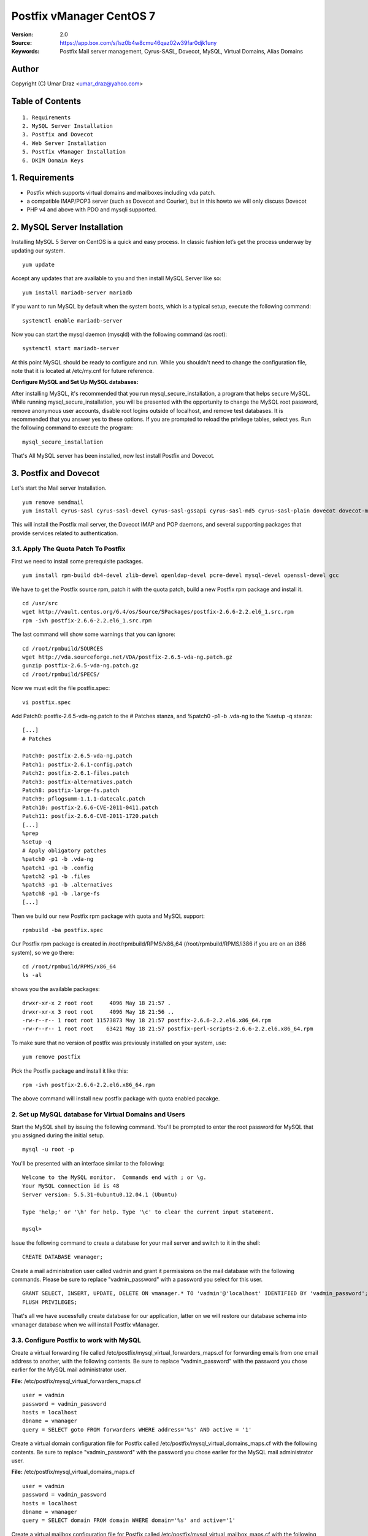 ==========================================================
  Postfix vManager CentOS 7
==========================================================

:Version: 2.0
:Source: https://app.box.com/s/lsz0b4w8cmu46qaz02w39far0djk1uny
:Keywords: Postfix Mail server management, Cyrus-SASL, Dovecot, MySQL, Virtual Domains, Alias Domains

Author
==========

Copyright (C) Umar Draz <umar_draz@yahoo.com>

Table of Contents
=================

::

  1. Requirements
  2. MySQL Server Installation
  3. Postfix and Dovecot
  4. Web Server Installation
  5. Postfix vManager Installation
  6. DKIM Domain Keys

1. Requirements
===============

* Postfix which supports virtual domains and mailboxes including vda patch.
* a compatible IMAP/POP3 server (such as Dovecot and Courier), but in this howto we will only discuss Dovecot
* PHP v4 and above with PDO and mysqli supported.

2. MySQL Server Installation
============================

Installing MySQL 5 Server on CentOS is a quick and easy process. In classic fashion let’s get the process underway by updating our system.

::

  yum update

Accept any updates that are available to you and then install MySQL Server like so:
  
::

  yum install mariadb-server mariadb

If you want to run MySQL by default when the system boots, which is a typical setup, execute the following command:

::

  systemctl enable mariadb-server
  

Now you can start the mysql daemon (mysqld) with the following command (as root):

::

  systemctl start mariadb-server

At this point MySQL should be ready to configure and run. While you shouldn't need to change the configuration file, note that it is located at /etc/my.cnf for future reference.

**Configure MySQL and Set Up MySQL databases:**

After installing MySQL, it's recommended that you run mysql_secure_installation, a program that helps secure MySQL. While running mysql_secure_installation, you will be presented with the opportunity to change the MySQL root password, remove anonymous user accounts, disable root logins outside of localhost, and remove test databases. It is recommended that you answer yes to these options. If you are prompted to reload the privilege tables, select yes. Run the following command to execute the program:

::

  mysql_secure_installation

That's All MySQL server has been installed, now lest install Postfix and Dovecot.

3. Postfix and Dovecot
======================

Let's start the Mail server Installation.

::

  yum remove sendmail
  yum install cyrus-sasl cyrus-sasl-devel cyrus-sasl-gssapi cyrus-sasl-md5 cyrus-sasl-plain dovecot dovecot-mysql


This will install the Postfix mail server, the Dovecot IMAP and POP daemons, and several supporting packages that provide services related to authentication.

3.1. Apply The Quota Patch To Postfix
-------------------------------------

First we need to install some prerequisite packages.

::

  yum install rpm-build db4-devel zlib-devel openldap-devel pcre-devel mysql-devel openssl-devel gcc

We have to get the Postfix source rpm, patch it with the quota patch, build a new Postfix rpm package and install it. 

::

  cd /usr/src
  wget http://vault.centos.org/6.4/os/Source/SPackages/postfix-2.6.6-2.2.el6_1.src.rpm
  rpm -ivh postfix-2.6.6-2.2.el6_1.src.rpm

The last command will show some warnings that you can ignore:

::

  cd /root/rpmbuild/SOURCES
  wget http://vda.sourceforge.net/VDA/postfix-2.6.5-vda-ng.patch.gz
  gunzip postfix-2.6.5-vda-ng.patch.gz
  cd /root/rpmbuild/SPECS/

Now we must edit the file postfix.spec:
  
::

  vi postfix.spec


Add Patch0: postfix-2.6.5-vda-ng.patch to the # Patches stanza, and %patch0 -p1 -b .vda-ng to the %setup -q stanza:

::

  [...]
  # Patches

  Patch0: postfix-2.6.5-vda-ng.patch
  Patch1: postfix-2.6.1-config.patch
  Patch2: postfix-2.6.1-files.patch
  Patch3: postfix-alternatives.patch
  Patch8: postfix-large-fs.patch
  Patch9: pflogsumm-1.1.1-datecalc.patch
  Patch10: postfix-2.6.6-CVE-2011-0411.patch
  Patch11: postfix-2.6.6-CVE-2011-1720.patch
  [...]
  %prep
  %setup -q
  # Apply obligatory patches
  %patch0 -p1 -b .vda-ng
  %patch1 -p1 -b .config
  %patch2 -p1 -b .files
  %patch3 -p1 -b .alternatives
  %patch8 -p1 -b .large-fs
  [...]

Then we build our new Postfix rpm package with quota and MySQL support:

::

  rpmbuild -ba postfix.spec

Our Postfix rpm package is created in /root/rpmbuild/RPMS/x86_64 (/root/rpmbuild/RPMS/i386 if you are on an i386 system), so we go there:

::

  cd /root/rpmbuild/RPMS/x86_64
  ls -al

shows you the available packages:

::

  drwxr-xr-x 2 root root     4096 May 18 21:57 .
  drwxr-xr-x 3 root root     4096 May 18 21:56 ..
  -rw-r--r-- 1 root root 11573873 May 18 21:57 postfix-2.6.6-2.2.el6.x86_64.rpm
  -rw-r--r-- 1 root root    63421 May 18 21:57 postfix-perl-scripts-2.6.6-2.2.el6.x86_64.rpm

To make sure that no version of postfix was previously installed on your system, use:

::

  yum remove postfix
  
Pick the Postfix package and install it like this:

::

  rpm -ivh postfix-2.6.6-2.2.el6.x86_64.rpm

The above command will install new postfix package with quota enabled pacakge.

2. Set up MySQL database for Virtual Domains and Users
-----------------

Start the MySQL shell by issuing the following command. You'll be prompted to enter the root password for MySQL that you assigned during the initial setup.

::

  mysql -u root -p

You'll be presented with an interface similar to the following:

::

  Welcome to the MySQL monitor.  Commands end with ; or \g.
  Your MySQL connection id is 48
  Server version: 5.5.31-0ubuntu0.12.04.1 (Ubuntu)

  Type 'help;' or '\h' for help. Type '\c' to clear the current input statement.

  mysql>

Issue the following command to create a database for your mail server and switch to it in the shell:

::

  CREATE DATABASE vmanager;

Create a mail administration user called vadmin and grant it permissions on the mail database with the following commands. Please be sure to replace "vadmin_password" with a password you select for this user.

::

  GRANT SELECT, INSERT, UPDATE, DELETE ON vmanager.* TO 'vadmin'@'localhost' IDENTIFIED BY 'vadmin_password';
  FLUSH PRIVILEGES;

That's all we have sucessfully create database for our application, latter on we will restore our database schema into vmanager database when we will install Postfix vManager.

3.3. Configure Postfix to work with MySQL
-----------------

Create a virtual forwarding file called /etc/postfix/mysql_virtual_forwarders_maps.cf for forwarding emails from one email address to another, with the following contents. Be sure to replace "vadmin_password" with the password you chose earlier for the MySQL mail administrator user.

**File:** /etc/postfix/mysql_virtual_forwarders_maps.cf

::

  user = vadmin
  password = vadmin_password
  hosts = localhost
  dbname = vmanager
  query = SELECT goto FROM forwarders WHERE address='%s' AND active = '1'

Create a virtual domain configuration file for Postfix called /etc/postfix/mysql_virtual_domains_maps.cf with the following contents. Be sure to replace "vadmin_password" with the password you chose earlier for the MySQL mail administrator user.

**File:** /etc/postfix/mysql_virtual_domains_maps.cf

::

  user = vadmin
  password = vadmin_password
  hosts = localhost
  dbname = vmanager
  query = SELECT domain FROM domain WHERE domain='%s' and active='1'

Create a virtual mailbox configuration file for Postfix called /etc/postfix/mysql_virtual_mailbox_maps.cf with the following contents. Be sure to replace "vadmin_password" with the password you chose earlier for the MySQL mail administrator user.

**File:** /etc/postfix/mysql_virtual_mailbox_maps.cf

::

  user = vadmin
  password = vadmin_password
  hosts = localhost
  dbname = vmanager
  query = SELECT CONCAT(domain,'/',maildir) FROM mailbox WHERE username='%s' AND active = '1'

Create a mailbox quota limit configuration file for Postfix called /etc/postfix/mysql_virtual_mailbox_limit_maps.cf with the following contents. Be sure to replace "vadmin_password" with the password you chose earlier for the MySQL mail administrator user.

**File:** /etc/postfix/mysql_virtual_mailbox_limit_maps.cf

::

  user = vadmin
  password = vadmin_password
  hosts = localhost
  dbname = vmanager
  query = SELECT quota FROM mailbox WHERE username='%s'

Create a sender check configuration file called /etc/postfix/mysql_sender_check.cf so after smtp authentication senders can not use our mail server as open relay.

**File:** /etc/postfix/mysql_sender_check.cf

::

  user = vadmin
  password = vadmin_password
  hosts = localhost
  dbname = vmanager
  query = SELECT username FROM ( SELECT username as username FROM mailbox UNION ALL SELECT address FROM alias_domain) a where username = '%s'

Create a transport map configuration file called /etc/postfix/mysql_transport.cf with the following contents. Be sure to replace "vadmin_password" with the password you chose earlier for the MySQL mail administrator user.

**File:** /etc/postfix/mysql_transport.cf

::

  user = vadmin
  password = vadmin_password
  hosts = localhost
  dbname = vmanager
  query = SELECT destination FROM transport where domain = '%s'

Create an alias domains configuration file called /etc/postfix/mysql_virtual_alias_domains_maps.cf with the following contents. Be sure to replace "vadmin_password" with the password you chose earlier for the MySQL mail administrator user.

**File:** /etc/postfix/mysql_virtual_alias_domains_maps.cf

::

  user = vadmin
  password = vadmin_password
  hosts = localhost
  dbname = vmanager
  query = SELECT target_domain FROM alias_domain WHERE address = '%s' OR address = concat('@', SUBSTRING_INDEX('%s', '@', -1)) AND concat('@', alias_domain) = '%s' AND active = '1'

Create a parking domain configuration file called /etc/postfix/mysql_parking_domains_maps.cf with the following contents. Be sure to replace "vadmin_password" with the password you chose earlier for the MySQL mail administrator user.

**File:** /etc/postfix/mysql_parking_domains_maps.cf

::

  user = vadmin
  password = vadmin_password
  hosts = localhost
  dbname = vmanager
  query = SELECT domain FROM parking_domains WHERE domain='%s' and active = '1'

Create a virtual groups configuration file called /etc/postfix/mysql_virtual_groups_maps.cf with the following contents. Be sure to replace "vadmin_password" with the password you chose earlier for the MySQL mail administrator user.

**File:** /etc/postfix/mysql_virtual_groups_maps.cf

::

  user = vadmin
  password = vadmin_password
  hosts = localhost
  dbname = vmanager
  query = SELECT goto FROM groups WHERE address='%s' AND active = '1'

Create an alias domains relay configuration file called /etc/postfix/mysql_alias_domains.maps.cf with the following contents. Be sure to replace "vadmin_password" with the password you chose earlier for the MySQL mail administrator user.

**File:** /etc/postfix/mysql_alias_domains.maps.cf

::

  user = vadmin
  password = vadmin_password
  hosts = localhost
  dbname = vmanager
  query = SELECT DISTINCT alias_domain FROM alias_domain WHERE alias_domain='%s' and active = '1'
  
Set proper permissions and ownership for these configuration files by issuing the following commands:

::

  chmod o= /etc/postfix/mysql_*
  chgrp postfix /etc/postfix/mysql_*

Next, we'll create a user and group for mail handling. All virtual mailboxes will be stored under this user's home directory.

::

  groupadd -g 150 vmail
  useradd -g vmail -u 150 -d /home/vmail -m vmail

Now create /etc/postfix/main.cf with the following contents Please be sure to replace "example.yourdomain.com" with the fully qualified domain name you used for your system mail name.

**File:** /etc/postfix/main.cf

::

  soft_bounce = no
  smtpd_banner = $myhostname
  biff = no
  append_dot_mydomain = no
  inet_interfaces = all
  myhostname = example.yourdomain.com
  myorigin = $myhostname
  mydomain = yourdomain.com
  mynetworks = 127.0.0.0/8
  mynetworks_style = host
  mydestination = $myhostname, localhost.$mydomain, localhost
  alias_maps = $virtual_alias_maps
  local_transport = local
  transport_maps = proxy:mysql:$config_directory/mysql_transport.cf
  debug_peer_level = 2
  debugger_command =
         PATH=/bin:/usr/bin:/usr/local/bin:/usr/X11R6/bin
         ddd $daemon_directory/$process_name $process_id & sleep 5
  html_directory = no
  disable_vrfy_command = yes
  mailbox_size_limit = 0
  owner_request_special = no
  recipient_delimiter = +
  home_mailbox = Maildir/
  mail_owner = postfix
  command_directory = /usr/sbin
  daemon_directory = /usr/libexec/postfix
  data_directory = /var/lib/postfix
  queue_directory = /var/spool/postfix
  sendmail_path = /usr/sbin/sendmail
  newaliases_path = /usr/bin/newaliases
  mailq_path = /usr/bin/mailq.postfix
  mail_spool_directory = /var/spool/mail
  manpage_directory = /usr/share/man
  setgid_group = postdrop
  unknown_local_recipient_reject_code = 450

  # Virtual Domains and Users
  virtual_transport = virtual
  virtual_alias_maps =
    proxy:mysql:$config_directory/mysql_virtual_forwarders_maps.cf,
    proxy:mysql:$config_directory/mysql_virtual_groups_maps.cf,
    proxy:mysql:$config_directory/mysql_virtual_alias_domains_maps.cf
  virtual_mailbox_domains = proxy:mysql:$config_directory/mysql_virtual_domains_maps.cf
  virtual_mailbox_maps = proxy:mysql:$config_directory/mysql_virtual_mailbox_maps.cf
  virtual_mailbox_limit_maps = proxy:mysql:$config_directory/mysql_virtual_mailbox_limit_maps.cf
  virtual_mailbox_base = /home/vmail
  relay_domains =
    proxy:mysql:$config_directory/mysql_parking_domains_maps.cf,
    proxy:mysql:$config_directory/mysql_alias_domains.maps.cf
  proxy_read_maps = $local_recipient_maps $mydestination $virtual_alias_maps $virtual_mailbox_maps $virtual_mailbox_domains $relay_domains $virtual_mailbox_limit_maps $transport_maps
  virtual_minimum_uid = 150
  virtual_uid_maps = static:150
  virtual_gid_maps = static:150

  # Additional for quota support
  virtual_mailbox_limit_override = yes
  virtual_maildir_limit_message = Sorry, the user's mail quota has exceeded.
  virtual_overquota_bounce = yes

  # SMTP Authentication 
  smtpd_sasl_auth_enable = yes
  smtpd_sasl_security_options = noanonymous
  broken_sasl_auth_clients = yes
  smtpd_sasl_authenticated_header = yes
  smtpd_sasl_type = dovecot
  smtpd_sasl_path = private/auth

  # TLS/SSL
  smtpd_use_tls = yes
  smtpd_tls_auth_only = no
  smtpd_tls_cert_file = /etc/postfix/smtpd.cert
  smtpd_tls_key_file = /etc/postfix/smtpd.key

  # Other Configurations
  strict_rfc821_envelopes = yes
  smtpd_soft_error_limit = 10
  smtpd_hard_error_limit = 20
  smtpd_data_restrictions = reject_unauth_pipelining, reject_multi_recipient_bounce
  smtpd_etrn_restrictions = reject
  smtpd_helo_required = yes
  smtpd_recipient_limit = 25
  #smtpd_sender_login_maps = mysql:$config_directory/mysql_sender_check.cf

  smtpd_recipient_restrictions =
    permit_mynetworks,
    permit_sasl_authenticated,
    reject_unauth_destination,
    reject_invalid_hostname,
    reject_unauth_pipelining,
    reject_non_fqdn_sender,
    reject_unknown_sender_domain,
    reject_non_fqdn_recipient,
    reject_unknown_recipient_domain,
    permit
  
  smtpd_sender_restrictions =
    permit_mynetworks,
    reject_unverified_sender,
    #reject_sender_login_mismatch,
    #reject_unauthenticated_sender_login_mismatch,
    permit_sasl_authenticated,
    reject_unauth_destination,
    reject_non_fqdn_sender,
    reject_unknown_sender_domain,
    permit

This completes the configuration for Postfix. Next, you'll make an SSL certificate for the Postfix server that contains values appropriate for your organization.

Create an SSL Certificate for Postfix
-----------------

Issue the following commands to create the SSL certificate

::

  cd /etc/postfix
  openssl req -new -outform PEM -out smtpd.cert -newkey rsa:2048 -nodes -keyout smtpd.key -keyform PEM -days 365 -x509

You will be asked to enter several values similar to the output shown below. Be sure to enter the fully qualified domain name you used for the system mailname in place of "example.yourdomain.com".

::

  Country Name (2 letter code) [AU]:PK
  State or Province Name (full name) [Some-State]:Punjab
  Locality Name (eg, city) []:Lahore
  Organization Name (eg, company) [Internet Widgits Pty Ltd]:MyComapny
  Organizational Unit Name (eg, section) []:Email Services
  Common Name (eg, YOUR name) []:example.yourdomain.com
  Email Address []:webmaster@yourdomain.com

Set proper permissions for the key file by issuing the following command:

::

  chmod o= /etc/postfix/smtpd.key

This completes SSL certificate creation for Postfix. Next, you'll need to configure Dovecot for imap service.

3.4. Configure Dovecot
-----------------

Replace the contents of the file with the following example, substituting your system's domain name for yourdomain.com.

**File:** /etc/dovecot/dovecot.conf

::

  auth_mechanisms = plain login
  base_dir = /var/run/dovecot/
  disable_plaintext_auth = no
  first_valid_gid = 150
  first_valid_uid = 150
  last_valid_gid = 150
  last_valid_uid = 150
  log_path = /var/log/mail.log
  log_timestamp = %Y-%m-%d %H:%M:%S
  auth_username_format = %Lu
  mail_access_groups = mail
  mail_location = maildir:~/Maildir

  passdb {
    args = /etc/dovecot/dovecot-mysql.conf
    driver = sql
  }

  protocols = imap

  service auth {
    unix_listener /var/spool/postfix/private/auth {
      group = postfix
      mode = 0660
      user = postfix
    }
  }

  service imap-login {
    inet_listener imap {
      address = *
      port = 143
    }
  }

  service pop3-login {
    inet_listener pop3 {
      address = *
      port = 110
    }
  }

  ssl = yes
  ssl_cert = </etc/postfix/smtpd.cert
  ssl_key = </etc/postfix/smtpd.key

  userdb {
    args = /etc/dovecot/dovecot-mysql.conf
    driver = sql
  }

MySQL will be used to store password information, so /etc/dovecot/dovecot-mysql.conf must be edited. Replace the contents of the file with the following example, making sure to replace "vadmin_password" with your mail password.

**File:** /etc/dovecot/dovecot-mysql.conf

::

  driver = mysql
  connect = host=localhost user=vadmin password=vadmin_password dbname=vmanager
  default_pass_scheme = MD5-CRYPT
  password_query = SELECT password FROM mailbox WHERE username = '%u'
  user_query = SELECT '/home/vmail/%d/%n/Maildir' as home, 'maildir:/home/vmail/%d/%n/Maildir' as mail, 150 AS uid, 150 AS gid, concat('dirsize:storage=',quota) AS quota FROM mailbox WHERE username ='%u' AND active ='1'

Dovecot has now been configured. You must restart it to make sure it is working properly, also restart postfix:

::

  service dovecot restart
  service postfix restart
  
That's Postfix and Dovecot installation is completed. Now let's install Apache and PHP for Postfix vManager Application.

Testing TLS
===========

To verify Postfix supports TLS, it has to be displaying STARTTLS when you connect to port 25 with telnet and run the EHLO command. We set this up in a previous step.

To verify the SSL certificate is working and Postfix can negotiate the SSL encryption you can use the openssl command.

::

  openssl s_client -starttls smtp -crlf -connect mail.example.com:25

Substitute mail.example.com with the hostname of your mail server.

4. WebServer Installation
=========================

Apache is easily installed by entering the following command.

::

  yum install httpd

**Configure Name-based Virtual Hosts**

There are different ways to set up Virtual Hosts, however we recommend the method below. By default, Apache listens on all IP addresses available to it.

Now we will create virtual host entries for example.yourdomain.com site that we need to host with this server. Here is this.

**File:** /etc/httpd/conf.d/vhost.conf

::

  NameVirtualHost *:80
  <VirtualHost *:80>
     ServerAdmin webmaster@yourdomain.com
     ServerName yourdomain.com
     ServerAlias example.yourdomain.com
     DocumentRoot /var/www/vmanager
     ErrorLog /var/log/httpd/error.log
     CustomLog /var/log/httpd/access.log combined
  </VirtualHost>

Before you can use the above configuration you'll need to create the specified directories. For the above configuration, you can do this with the following commands:

::

  mkdir -p /var/www/vmanager

Postfix vManager depends on url rewriting for SEO purpose. In order to take advantage of this feature we need to edit httpd.conf file as follows.

Edit /etc/httpd/conf/httpd.conf file and change **AllowOverride None** to **AllowOverride All** under / directory e.g.

::

  <Directory />
    Options FollowSymLinks
    AllowOverride All
  </Directory>

After you've set up your virtual hosts, issue the following command to run Apache for the first time:

::

  /etc/init.d/httpd restart
  
If you want to run Apache by default when the system boots, which is a typical setup, execute the following command:

::

  /sbin/chkconfig --levels 235 httpd on
  
Installing PHP
-----------------

We will therefore install PHP with the following command.

::

  yum install php php-mysql php-pdo php-mysqli php-mbstring php-pear

Once PHP5 is installed we'll need to tune the configuration file located in /etc/php.ini to enable more descriptive errors, logging, and better performance. These modifications provide a good starting point if you're unfamiliar with PHP configuration.

Make sure that the following values are set, and relevant lines are uncommented (comments are lines beginning with a semi-colon (;)):

**File:** /etc/php.ini

::

  error_reporting = E_COMPILE_ERROR|E_RECOVERABLE_ERROR|E_ERROR|E_CORE_ERROR
  display_errors = Off
  log_errors = On
  error_log = /var/log/php.log
  max_execution_time = 300
  memory_limit = 64M
  register_globals = Off

Whenver you change anything in php.ini file then you need to rstart apache server.

::

  /etc/init.d/httpd restart

5. Postfix vManager
===================

First download postfix vmanager source from this url :Source: https://app.box.com/s/lsz0b4w8cmu46qaz02w39far0djk1uny

After downloading the postfix-vmanager-2.0.tar.gz just extract the source. 

Then first remove the /var/www/vmanager directory and move extracted source into /var/www/vmanager/ let's do it.

::

  tar xzvpf postfix-vmanager-2.0.tar.gz
  rm -rf /var/www/vmanager
  mv postfix-vmanager-2.0 /var/www/vmanager
  
Next restore the database, with the following command

::

  cd /var/www/vmanager/  
  mysql -uroot -proot_pass vmanager < setup/vmanager.sql

5.1. Configure Postfix vManager
----------------------

Edit the inc/config.inc.php file and add your settings there. The most important settings are those for your database server.

::

  $CONF['database_host'] = 'localhost';
  $CONF['database_user'] = 'vadmin';
  $CONF['database_password'] = 'vadmin_password';
  $CONF['database_name'] = 'vmanager';
  $CONF['database_port'] = '3306';
  $CONF['database_prefix'] = '';

Postfix vManager require write access to its directory. So you need to change the vmanager directory ownership with that user as web server running.

::

  chown -R apache:apache /var/www/vmanager/

5.2. Check settings, and create Admin user
------------------------------------------

Hit :Source: https://example.yourdomain.com/ in a web browser. You should see a list of 'OK' messages. Otherwise reslove the issue if found. 

Create the admin user using the form displayed. This is all that is needed.

5.3. Vacations
--------------

The vacation script runs as service within Postfix's master.cf configuration file. Mail is sent to the vacation service via a transport table mapping. When users mark themselves as away on vacation, an alias is added to their account sending a copy of all mail to them to the vacation service.

To use vacation services you need to first create vacation domain. Just login as Super Admin account and then 

5.4. Installing Vacations
-------------------------

Login as Super Admin and then create Vacation domain following this.

::

  Go to Settings -> Vacation Domain.

There are a bunch of Perl modules which we need to install for Vacation setup. We need to first install epel rpm package to install these perl modules.

Let's install epel rpm if its not already installed.

::

    wget http://dl.fedoraproject.org/pub/epel/6/x86_64/epel-release-6-8.noarch.rpm
    rpm -Uvh epel-release-6-8.noarch.rpm

After installing epel rpm in the next step we will install perl modules.

::

  yum install perl-MIME-EncWords perl-Email-Valid perl-Mail-Sender perl-Log-Log4perl perl-MIME-Charset

**Create Vacation Account:**

Create a dedicated local user account called "vacation". This user handles all potentially dangerous mail content - that is why it should be a separate account.

Do not use "nobody", and most certainly do not use "root" or "postfix". The user will never log in, and can be given a "*" password and non-existent shell and home directory.

Create the user with the following command.

::

  useradd vacation -c "Vacation Owner" -d /nonnonexistent -s /bin/false

**Create a directory:**

Create a directory, for example  /var/spool/vacation, that is accessible only to the "vacation" user. This is where the vacation script is supposed to store its temporary files. 

::

  mkdir /var/spool/vacation
  
**Copy Files:**

Copy the vacation.pl file to the directory you created above:

::

  cp setup/vacation.pl /var/spool/vacation/vacation.pl
  chown -R vacation:vacation /var/spool/vacation/
  
Which will then look something like:

::

  -rwx------   1 vacation  vacation  3356 Dec 21 00:00 vacation.pl*

**Setup the transport type:**

Define the transport type in the Postfix /etc/postfix/master.cf file:

::

  vacation    unix  -       n       n       -       -       pipe
    flags=Rq user=vacation argv=/var/spool/vacation/vacation.pl -f ${sender} -- ${recipient}
    
Here we need to restart postfix service.

::

  service postfix restart

**Configure vacation.pl"**

The perl /var/spool/vacation/vacation.pl script needs to know which database you are using, and also how to connect to the database.

Change any variables starting with '$db_' and '$db_type'

Change the $vacation_domain variable to match what you entered through your Super Admin login.

Here is the example of vacatino.pl settings for database and domain name

::

  our $db_type = 'mysql';
  our $db_host = 'localhost';
  our $db_username = 'username';
  our $db_password = 'password';
  our $db_name     = 'dbname';
  our $vacation_domain = 'autoreply.yourdomain.com';

Done! When this is all in place you need to have a look at the Postfix vManager inc/config.inc.php. Here you need to enable Virtual Vacation for the site.

6. DKIM Domain Keys (OpenDKIM)
===================

DomainKeys Identified Mail (DKIM) is a method for associating a domain name to an email message, thereby allowing a person, role, or organization to claim some responsibility for the message and helps verify that your mail is legitimate. This will help your email not get flagged a spam or fraud, especially if you are doing bulk emailing or important emails.

Let's install OpenDKIM

::

  yum -y install opendkim
  
Setup a domain key for your domain e.g yourdomain.com

::

  DKIMDOMAIN=yourdomain.com
  mkdir -p /etc/opendkim/keys/$DKIMDOMAIN
  cd /etc/opendkim/keys/$DKIMDOMAIN
  opendkim-genkey -d $DKIMDOMAIN -s default
  chown -R opendkim:opendkim /etc/opendkim/
  
::

After generating the domain key we need to add the domain into KeyTable.

::

  echo "default._domainkey.$DKIMDOMAIN $DKIMDOMAIN:default:/etc/opendkim/keys/$DKIMDOMAIN/default.private" >> /etc/opendkim/KeyTable

::

Next, edit /etc/opendkim/SigningTable and add the following record to OpenDKIM’s signing table:

::

  echo "*@$DKIMDOMAIN default._domainkey.$DKIMDOMAIN" >> /etc/opendkim/SigningTable

::

Next add your domain and your hostname as trusted hosts in /etc/opendkim/TrustedHosts:

::

  127.0.0.1
  yourdomain.com
  host.yourdomain.com

::

Add the content of your /etc/opendkim/keys/$DKIMDOMAIN/default.txt and add the TXT record. Something like this

::

  v=DKIM1; k=rsa; p=MIGfMA0GCSqGSIb3DQEBAQUAA4GNADCBiQKBgQDtik4sLqjTXRPduOZHPo5pp9+Jf5vdHe7FxBKvfy7rKPTOJtcCsi7ekTUiSmckURX81T1A9Y11BKVEt07OdaZWuVC816fVsw0+2TD4S03CzqMLDOZy NrRfasGsDEl4EwLEAWZcnvNIRhn4CcAs93P/2rMNKYq4/jQbQCmjq73GPwIDAQAB

::

You can verify if your dkim TXT record is valid using dig for example:

::
  
  dig +short default._domainkey.yourdomain.com TXT

  "v=DKIM1\; k=rsa\; p=MIGfMA0GCSqGSIb3DQEBAQUAA4GNADCBiQKBgQCwSJE/Mr29n8pQC2Q7oWmxCiADsLWZGmzBWZXKZQYLgKzAKfghuGlJjCbZZQZVsU9aNI4adoG59zB+vNwcUBLTRO6MbFWxZs1+C4XbIenwB5gQi9Eg9+hemNNMN+uvYrrD1q73mLPQJIHXie1tLaofdumBPSBQDDKxfpwgCW2SGQIDAQAB"

::

Finally proceed with configuring /etc/opendkim.conf,  rename the default configuration something like /etc/opendkim.conf.orig

::

  mv /etc/opendkim.conf{,.orig}
  /etc/opendkim.conf
  
::

And add the following content in the above configuration file.

::

  AutoRestart             Yes
  AutoRestartRate         10/1h
  LogWhy                  Yes
  Syslog                  Yes
  SyslogSuccess           Yes
  Mode                    sv
  Canonicalization        relaxed/simple
  ExternalIgnoreList      refile:/etc/opendkim/TrustedHosts
  InternalHosts           refile:/etc/opendkim/TrustedHosts
  KeyTable                refile:/etc/opendkim/KeyTable
  SigningTable            refile:/etc/opendkim/SigningTable
  SignatureAlgorithm      rsa-sha256
  Socket                  inet:8891@localhost
  PidFile                 /var/run/opendkim/opendkim.pid
  UMask                   022
  UserID                  opendkim:opendkim
  TemporaryDirectory      /var/tmp

::

Then start the DKIM filter

::

  systemctl enable opendkim
  systemctl start opendkim
    
Add the following code into the postifx config. This goes into main.cf (/etc/postfix/main.cf )

::

  milter_default_action = accept
  milter_protocol = 2
  smtpd_milters = inet:localhost:8891
  non_smtpd_milters = $smtpd_milters

::

We also need to restart the postfix after modifiy Postfix configuration.

::

  systemctl restart postfix

::
  
This should now sign emails going out with the domain key.

It pays to use this webpage to check things are working http://www.brandonchecketts.com/emailtest.php

You can also check your domain TXT record verification from here: http://dkimcore.org/tools/keycheck.html
